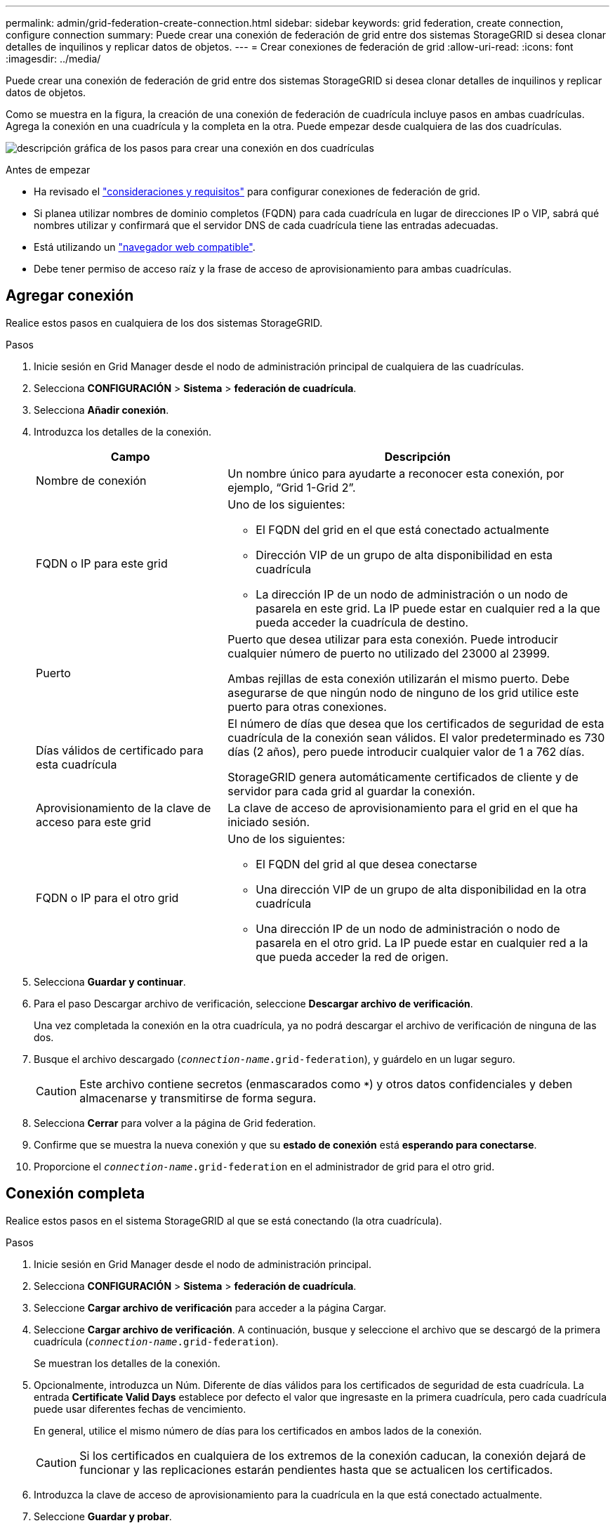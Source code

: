 ---
permalink: admin/grid-federation-create-connection.html 
sidebar: sidebar 
keywords: grid federation, create connection, configure connection 
summary: Puede crear una conexión de federación de grid entre dos sistemas StorageGRID si desea clonar detalles de inquilinos y replicar datos de objetos. 
---
= Crear conexiones de federación de grid
:allow-uri-read: 
:icons: font
:imagesdir: ../media/


[role="lead"]
Puede crear una conexión de federación de grid entre dos sistemas StorageGRID si desea clonar detalles de inquilinos y replicar datos de objetos.

Como se muestra en la figura, la creación de una conexión de federación de cuadrícula incluye pasos en ambas cuadrículas. Agrega la conexión en una cuadrícula y la completa en la otra. Puede empezar desde cualquiera de las dos cuadrículas.

image:../media/grid-federation-create-connection.png["descripción gráfica de los pasos para crear una conexión en dos cuadrículas"]

.Antes de empezar
* Ha revisado el link:grid-federation-overview.html["consideraciones y requisitos"] para configurar conexiones de federación de grid.
* Si planea utilizar nombres de dominio completos (FQDN) para cada cuadrícula en lugar de direcciones IP o VIP, sabrá qué nombres utilizar y confirmará que el servidor DNS de cada cuadrícula tiene las entradas adecuadas.
* Está utilizando un link:../admin/web-browser-requirements.html["navegador web compatible"].
* Debe tener permiso de acceso raíz y la frase de acceso de aprovisionamiento para ambas cuadrículas.




== Agregar conexión

Realice estos pasos en cualquiera de los dos sistemas StorageGRID.

.Pasos
. Inicie sesión en Grid Manager desde el nodo de administración principal de cualquiera de las cuadrículas.
. Selecciona *CONFIGURACIÓN* > *Sistema* > *federación de cuadrícula*.
. Selecciona *Añadir conexión*.
. Introduzca los detalles de la conexión.
+
[cols="1a,2a"]
|===
| Campo | Descripción 


 a| 
Nombre de conexión
 a| 
Un nombre único para ayudarte a reconocer esta conexión, por ejemplo, “Grid 1-Grid 2”.



 a| 
FQDN o IP para este grid
 a| 
Uno de los siguientes:

** El FQDN del grid en el que está conectado actualmente
** Dirección VIP de un grupo de alta disponibilidad en esta cuadrícula
** La dirección IP de un nodo de administración o un nodo de pasarela en este grid. La IP puede estar en cualquier red a la que pueda acceder la cuadrícula de destino.




 a| 
Puerto
 a| 
Puerto que desea utilizar para esta conexión. Puede introducir cualquier número de puerto no utilizado del 23000 al 23999.

Ambas rejillas de esta conexión utilizarán el mismo puerto. Debe asegurarse de que ningún nodo de ninguno de los grid utilice este puerto para otras conexiones.



 a| 
Días válidos de certificado para esta cuadrícula
 a| 
El número de días que desea que los certificados de seguridad de esta cuadrícula de la conexión sean válidos. El valor predeterminado es 730 días (2 años), pero puede introducir cualquier valor de 1 a 762 días.

StorageGRID genera automáticamente certificados de cliente y de servidor para cada grid al guardar la conexión.



 a| 
Aprovisionamiento de la clave de acceso para este grid
 a| 
La clave de acceso de aprovisionamiento para el grid en el que ha iniciado sesión.



 a| 
FQDN o IP para el otro grid
 a| 
Uno de los siguientes:

** El FQDN del grid al que desea conectarse
** Una dirección VIP de un grupo de alta disponibilidad en la otra cuadrícula
** Una dirección IP de un nodo de administración o nodo de pasarela en el otro grid. La IP puede estar en cualquier red a la que pueda acceder la red de origen.


|===
. Selecciona *Guardar y continuar*.
. Para el paso Descargar archivo de verificación, seleccione *Descargar archivo de verificación*.
+
Una vez completada la conexión en la otra cuadrícula, ya no podrá descargar el archivo de verificación de ninguna de las dos.

. Busque el archivo descargado (`_connection-name_.grid-federation`), y guárdelo en un lugar seguro.
+

CAUTION: Este archivo contiene secretos (enmascarados como `***`) y otros datos confidenciales y deben almacenarse y transmitirse de forma segura.

. Selecciona *Cerrar* para volver a la página de Grid federation.
. Confirme que se muestra la nueva conexión y que su *estado de conexión* está *esperando para conectarse*.
. Proporcione el `_connection-name_.grid-federation` en el administrador de grid para el otro grid.




== Conexión completa

Realice estos pasos en el sistema StorageGRID al que se está conectando (la otra cuadrícula).

.Pasos
. Inicie sesión en Grid Manager desde el nodo de administración principal.
. Selecciona *CONFIGURACIÓN* > *Sistema* > *federación de cuadrícula*.
. Seleccione *Cargar archivo de verificación* para acceder a la página Cargar.
. Seleccione *Cargar archivo de verificación*. A continuación, busque y seleccione el archivo que se descargó de la primera cuadrícula (`_connection-name_.grid-federation`).
+
Se muestran los detalles de la conexión.

. Opcionalmente, introduzca un Núm. Diferente de días válidos para los certificados de seguridad de esta cuadrícula. La entrada *Certificate Valid Days* establece por defecto el valor que ingresaste en la primera cuadrícula, pero cada cuadrícula puede usar diferentes fechas de vencimiento.
+
En general, utilice el mismo número de días para los certificados en ambos lados de la conexión.

+

CAUTION: Si los certificados en cualquiera de los extremos de la conexión caducan, la conexión dejará de funcionar y las replicaciones estarán pendientes hasta que se actualicen los certificados.

. Introduzca la clave de acceso de aprovisionamiento para la cuadrícula en la que está conectado actualmente.
. Seleccione *Guardar y probar*.
+
Los certificados se generan y se prueba la conexión. Si la conexión es válida, aparece un mensaje de éxito y la nueva conexión se muestra en la página federación de Cuadrícula. El *Estado de conexión* será *Conectado*.

+
Si aparece un mensaje de error, solucione cualquier problema. Consulte link:grid-federation-troubleshoot.html["Solucionar errores de federación de grid"].

. Vaya a la página Grid federation en la primera cuadrícula y actualice el explorador. Confirme que el *Estado de conexión* es ahora *Conectado*.
. Una vez establecida la conexión, elimine de forma segura todas las copias del archivo de verificación.
+
Si edita esta conexión, se creará un nuevo archivo de verificación. No se puede volver a utilizar el archivo original.



.Después de terminar
* Revise las consideraciones para link:grid-federation-manage-tenants.html["gestión de inquilinos permitidos"].
* link:creating-tenant-account.html["Cree una o más cuentas de arrendatario nuevas"], Asigne el permiso *Use grid federation connection* y seleccione la nueva conexión.
* link:grid-federation-manage-connection.html["Gestionar la conexión"] según sea necesario. Puede editar valores de conexión, probar una conexión, rotar certificados de conexión o eliminar una conexión.
* link:../monitor/grid-federation-monitor-connections.html["Supervise la conexión"] Como parte de sus actividades normales de monitoreo de StorageGRID.
* link:grid-federation-troubleshoot.html["Solucione los problemas de la conexión"], incluyendo la resolución de alertas y errores relacionados con la clonación de cuentas y la replicación entre redes.

